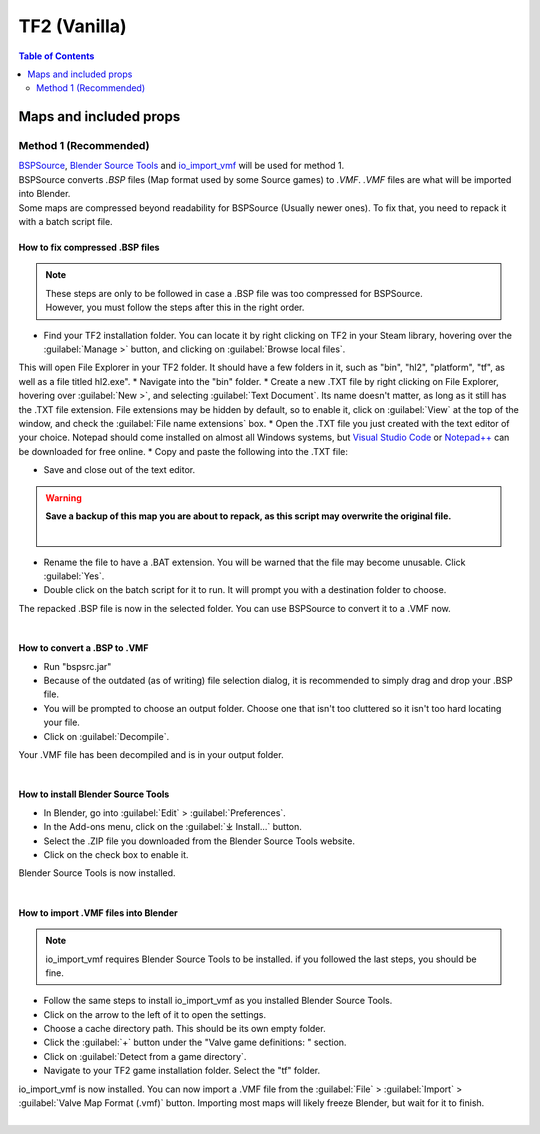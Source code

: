 TF2 (Vanilla)
=============

.. contents:: Table of Contents
    :depth: 2


Maps and included props
-----------------------

Method 1 (Recommended)
^^^^^^^^^^^^^^^^^^^^^^

| `BSPSource <https://developer.valvesoftware.com/wiki/BSPSource>`_, `Blender Source Tools <https://developer.valvesoftware.com/wiki/Blender_Source_Tools>`_ and `io_import_vmf <https://github.com/lasa01/io_import_vmf>`_ will be used for method 1.
| BSPSource converts *.BSP*   files (Map format used by some Source games) to *.VMF*. *.VMF*   files are what will be imported into Blender. 
| Some maps are compressed beyond readability for BSPSource (Usually newer ones). To fix that, you need to repack it with a batch script file.

How to fix compressed .BSP files
""""""""""""""""""""""""""""""""

.. note::

    | These steps are only to be followed in case a .BSP file was too compressed for BSPSource.
    | However, you must follow the steps after this in the right order. 


*    Find your TF2 installation folder. You can locate it by right clicking on TF2 in your Steam library, hovering over the :guilabel:`Manage >` button, and clicking on :guilabel:`Browse local files`.
This will open File Explorer in your TF2 folder. It should have a few folders in it, such as "bin", "hl2", "platform", "tf", as well as a file titled hl2.exe".
*    Navigate into the "bin" folder.
*    Create a new .TXT file by right clicking on File Explorer, hovering over :guilabel:`New >`, and selecting :guilabel:`Text Document`. Its name doesn't matter, as long as it still has the .TXT file extension. File extensions may be hidden by default, so to enable it, click on :guilabel:`View` at the top of the window, and check the :guilabel:`File name extensions` box.
*    Open the .TXT file you just created with the text editor of your choice. Notepad should come installed on almost all Windows systems, but `Visual Studio Code <https://code.visualstudio.com/>`_ or `Notepad++ <https://notepad-plus-plus.org/>`_ can be downloaded for free online. 
*    Copy and paste the following into the .TXT file:

.. code-block:: batch
    :caption: .BSP repack script
    :linenos:

    @ECHO OFF
    SET "PScommand="POWERSHELL Add-Type -AssemblyName System.Windows.Forms; $FolderBrowse = New-Object System.Windows.Forms.OpenFileDialog -Property @{ValidateNames = $false;CheckFileExists = $false;RestoreDirectory = $true;FileName = 'Selected Folder';};$null = $FolderBrowse.ShowDialog();$FolderName = Split-Path -Path $FolderBrowse.FileName;Write-Output $FolderName""
    FOR /F "usebackq tokens=*" %%Q in (`%PScommand%`) DO (
        SET FOLDER=%%Q
    )
    echo FOLDER
    bspzip -repack FOLDER
    PAUSE
    EXIT

*    Save and close out of the text editor.
.. warning::

   **Save a backup of this map you are about to repack, as this script may overwrite the original file.**
    |

*    Rename the file to have a .BAT extension. You will be warned that the file may become unusable. Click :guilabel:`Yes`.
*    Double click on the batch script for it to run. It will prompt you with a destination folder to choose.
| The repacked .BSP file is now in the selected folder. You can use BSPSource to convert it to a .VMF now. 
|

How to convert a .BSP to .VMF
"""""""""""""""""""""""""""""

*    Run "bspsrc.jar"
*    Because of the outdated (as of writing) file selection dialog, it is recommended to simply drag and drop your .BSP file.
*    You will be prompted to choose an output folder. Choose one that isn't too cluttered so it isn't too hard locating your file.
*    Click on :guilabel:`Decompile`.
| Your .VMF file has been decompiled and is in your output folder.
| 

How to install Blender Source Tools
"""""""""""""""""""""""""""""""""""

*    In Blender, go into :guilabel:`Edit` > :guilabel:`Preferences`.
*    In the Add-ons menu, click on the :guilabel:`⤓ Install...` button.
*    Select the .ZIP file you downloaded from the Blender Source Tools website.
*    Click on the check box to enable it.
| Blender Source Tools is now installed.
|

How to import .VMF files into Blender
"""""""""""""""""""""""""""""""""""""

.. note::

    io_import_vmf requires Blender Source Tools to be installed. if you followed the last steps, you should be fine.

*    Follow the same steps to install io_import_vmf as you installed Blender Source Tools.
*    Click on the arrow to the left of it to open the settings.
*    Choose a cache directory path. This should be its own empty folder.
*    Click the :guilabel:`+` button under the "Valve game definitions: " section.
*    Click on :guilabel:`Detect from a game directory`.
*    Navigate to your TF2 game installation folder. Select the "tf" folder.
| io_import_vmf is now installed. You can now import a .VMF file from the :guilabel:`File` > :guilabel:`Import` > :guilabel:`Valve Map Format (.vmf)` button. Importing most maps will likely freeze Blender, but wait for it to finish.
|